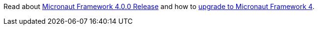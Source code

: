 Read about https://micronaut.io/2023/07/14/micronaut-framework-4-0-0-released/)[Micronaut Framework 4.0.0 Release] and how to https://micronaut.io/2023/05/09/upgrade-to-micronaut-framework-4-0-0/[upgrade to Micronaut Framework 4].
